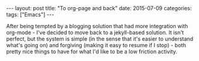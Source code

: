#+OPTIONS: toc:nil
#+OPTIONS: num:0
#+BEGIN_EXPORT html
---
layout: post
title:  "To org-page and back"
date:   2015-07-09
categories:
tags: ["Emacs"]
---
#+END_EXPORT

After being tempted by a blogging solution that had more integration with org-mode - I've decided to move back to a jekyll-based solution. It isn't perfect, but the system is simple (in the sense that it's easier to understand what's going on) and forgiving (making it easy to resume if I stop) - both pretty nice things to have for what I'd like to be a low friction activity.
